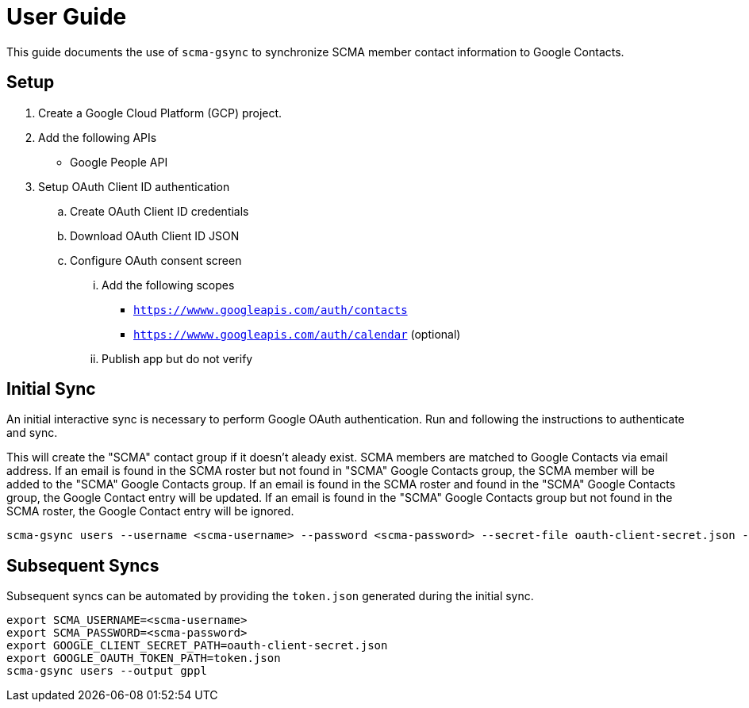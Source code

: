 = User Guide

This guide documents the use of `scma-gsync` to synchronize SCMA member contact information to Google Contacts.

== Setup

. Create a Google Cloud Platform (GCP) project.
. Add the following APIs
** Google People API
. Setup OAuth Client ID authentication
.. Create OAuth Client ID credentials
.. Download OAuth Client ID JSON
.. Configure OAuth consent screen
... Add the following scopes
**** `https://wwww.googleapis.com/auth/contacts`
**** `https://wwww.googleapis.com/auth/calendar` (optional)
... Publish app but do not verify

== Initial Sync

An initial interactive sync is necessary to perform Google OAuth authentication.
Run and following the instructions to authenticate and sync.

This will create the "SCMA" contact group if it doesn't aleady exist.
SCMA members are matched to Google Contacts via email address.
If an email is found in the SCMA roster but not found in "SCMA" Google Contacts group, the SCMA member will be added to the "SCMA" Google Contacts group.
If an email is found in the SCMA roster and found in the "SCMA" Google Contacts group, the Google Contact entry will be updated.
If an email is found in the "SCMA" Google Contacts group but not found in the SCMA roster, the Google Contact entry will be ignored.

[source,sh]
----
scma-gsync users --username <scma-username> --password <scma-password> --secret-file oauth-client-secret.json --output gppl
----

== Subsequent Syncs

Subsequent syncs can be automated by providing the `token.json` generated during the initial sync.

[source,sh]
----
export SCMA_USERNAME=<scma-username>
export SCMA_PASSWORD=<scma-password>
export GOOGLE_CLIENT_SECRET_PATH=oauth-client-secret.json
export GOOGLE_OAUTH_TOKEN_PATH=token.json
scma-gsync users --output gppl
----
